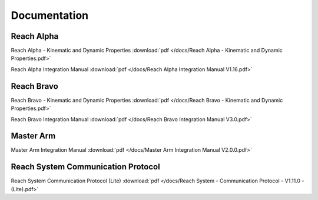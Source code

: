 .. _documentation:
Documentation
=====================

Reach Alpha
-------------------------

Reach Alpha - Kinematic and Dynamic Properties :download:`pdf </docs/Reach Alpha - Kinematic and Dynamic Properties.pdf>`

Reach Alpha Integration Manual :download:`pdf </docs/Reach Alpha Integration Manual V1.16.pdf>`


Reach Bravo
----------------------------

Reach Bravo - Kinematic and Dynamic Properties :download:`pdf </docs/Reach Bravo - Kinematic and Dynamic Properties.pdf>`

Reach Bravo Integration Manual :download:`pdf </docs/Reach Bravo Integration Manual V3.0.pdf>`


Master Arm
------------------------------

Master Arm Integration Manual :download:`pdf </docs/Master Arm Integration Manual V2.0.0.pdf>`


Reach System Communication Protocol
---------------------------------------
Reach System Communication Protocol (Lite) :download:`pdf </docs/Reach System - Communication Protocol - V1.11.0 - (Lite).pdf>`